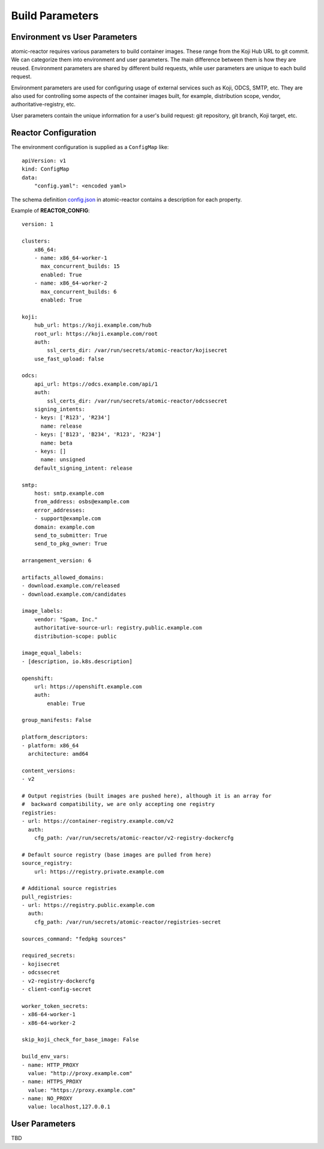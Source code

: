 .. _build_parameters:

Build Parameters
================

Environment vs User Parameters
""""""""""""""""""""""""""""""

atomic-reactor requires various parameters to build container images. These
range from the Koji Hub URL to git commit. We can categorize them into
environment and user parameters. The main difference between them is how they
are reused. Environment parameters are shared by different build requests, while
user parameters are unique to each build request.

Environment parameters are used for configuring usage of external services such
as Koji, ODCS, SMTP, etc. They are also used for controlling some aspects
of the container images built, for example, distribution scope, vendor,
authoritative-registry, etc.

User parameters contain the unique information for a user's build request: git
repository, git branch, Koji target, etc.


Reactor Configuration
"""""""""""""""""""""

The environment configuration is supplied as a ``ConfigMap`` like::

    apiVersion: v1
    kind: ConfigMap
    data:
        "config.yaml": <encoded yaml>

The schema definition `config.json`_ in atomic-reactor contains a description
for each property.

Example of **REACTOR_CONFIG**::

    version: 1

    clusters:
        x86_64:
        - name: x86_64-worker-1
          max_concurrent_builds: 15
          enabled: True
        - name: x86_64-worker-2
          max_concurrent_builds: 6
          enabled: True

    koji:
        hub_url: https://koji.example.com/hub
        root_url: https://koji.example.com/root
        auth:
            ssl_certs_dir: /var/run/secrets/atomic-reactor/kojisecret
        use_fast_upload: false

    odcs:
        api_url: https://odcs.example.com/api/1
        auth:
            ssl_certs_dir: /var/run/secrets/atomic-reactor/odcssecret
        signing_intents:
        - keys: ['R123', 'R234']
          name: release
        - keys: ['B123', 'B234', 'R123', 'R234']
          name: beta
        - keys: []
          name: unsigned
        default_signing_intent: release

    smtp:
        host: smtp.example.com
        from_address: osbs@example.com
        error_addresses:
        - support@example.com
        domain: example.com
        send_to_submitter: True
        send_to_pkg_owner: True

    arrangement_version: 6

    artifacts_allowed_domains:
    - download.example.com/released
    - download.example.com/candidates

    image_labels:
        vendor: "Spam, Inc."
        authoritative-source-url: registry.public.example.com
        distribution-scope: public

    image_equal_labels:
    - [description, io.k8s.description]

    openshift:
        url: https://openshift.example.com
        auth:
            enable: True

    group_manifests: False

    platform_descriptors:
    - platform: x86_64
      architecture: amd64

    content_versions:
    - v2

    # Output registries (built images are pushed here), although it is an array for
    #  backward compatibility, we are only accepting one registry
    registries:
    - url: https://container-registry.example.com/v2
      auth:
        cfg_path: /var/run/secrets/atomic-reactor/v2-registry-dockercfg

    # Default source registry (base images are pulled from here)
    source_registry:
        url: https://registry.private.example.com

    # Additional source registries
    pull_registries:
    - url: https://registry.public.example.com
      auth:
        cfg_path: /var/run/secrets/atomic-reactor/registries-secret

    sources_command: "fedpkg sources"

    required_secrets:
    - kojisecret
    - odcssecret
    - v2-registry-dockercfg
    - client-config-secret

    worker_token_secrets:
    - x86-64-worker-1
    - x86-64-worker-2

    skip_koji_check_for_base_image: False

    build_env_vars:
    - name: HTTP_PROXY
      value: "http://proxy.example.com"
    - name: HTTPS_PROXY
      value: "https://proxy.example.com"
    - name: NO_PROXY
      value: localhost,127.0.0.1

User Parameters
"""""""""""""""

TBD


.. _`config.json`: https://github.com/containerbuildsystem/atomic-reactor/blob/master/atomic_reactor/schemas/config.json

